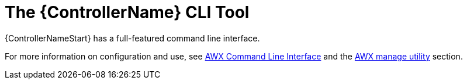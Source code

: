 :_mod-docs-content-type: REFERENCE

[id="ref-controller-use-CLI-tool"]

= The {ControllerName} CLI Tool

[role="_abstract"]
{ControllerNameStart} has a full-featured command line interface. 

For more information on configuration and use, see link:https://docs.ansible.com/automation-controller/latest/html/controllercli/usage.html[AWX Command Line Interface] and the link:https://docs.redhat.com/en/documentation/red_hat_ansible_automation_platform/2.6/html/configuring_automation_execution/assembly-controller-awx-manage-utility[AWX manage utility] section.